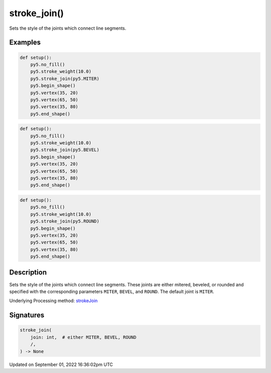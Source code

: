 stroke_join()
=============

Sets the style of the joints which connect line segments.

Examples
--------

.. raw:: html

    <div class="example-table">

.. raw:: html

    <div class="example-row"><div class="example-cell-image">

.. image:: /images/reference/Sketch_stroke_join_0.png
    :alt: example picture for stroke_join()

.. raw:: html

    </div><div class="example-cell-code">

.. code:: python

    def setup():
        py5.no_fill()
        py5.stroke_weight(10.0)
        py5.stroke_join(py5.MITER)
        py5.begin_shape()
        py5.vertex(35, 20)
        py5.vertex(65, 50)
        py5.vertex(35, 80)
        py5.end_shape()

.. raw:: html

    </div></div>

.. raw:: html

    <div class="example-row"><div class="example-cell-image">

.. image:: /images/reference/Sketch_stroke_join_1.png
    :alt: example picture for stroke_join()

.. raw:: html

    </div><div class="example-cell-code">

.. code:: python

    def setup():
        py5.no_fill()
        py5.stroke_weight(10.0)
        py5.stroke_join(py5.BEVEL)
        py5.begin_shape()
        py5.vertex(35, 20)
        py5.vertex(65, 50)
        py5.vertex(35, 80)
        py5.end_shape()

.. raw:: html

    </div></div>

.. raw:: html

    <div class="example-row"><div class="example-cell-image">

.. image:: /images/reference/Sketch_stroke_join_2.png
    :alt: example picture for stroke_join()

.. raw:: html

    </div><div class="example-cell-code">

.. code:: python

    def setup():
        py5.no_fill()
        py5.stroke_weight(10.0)
        py5.stroke_join(py5.ROUND)
        py5.begin_shape()
        py5.vertex(35, 20)
        py5.vertex(65, 50)
        py5.vertex(35, 80)
        py5.end_shape()

.. raw:: html

    </div></div>

.. raw:: html

    </div>

Description
-----------

Sets the style of the joints which connect line segments. These joints are either mitered, beveled, or rounded and specified with the corresponding parameters ``MITER``, ``BEVEL``, and ``ROUND``. The default joint is ``MITER``.

Underlying Processing method: `strokeJoin <https://processing.org/reference/strokeJoin_.html>`_

Signatures
----------

.. code:: python

    stroke_join(
        join: int,  # either MITER, BEVEL, ROUND
        /,
    ) -> None

Updated on September 01, 2022 16:36:02pm UTC

